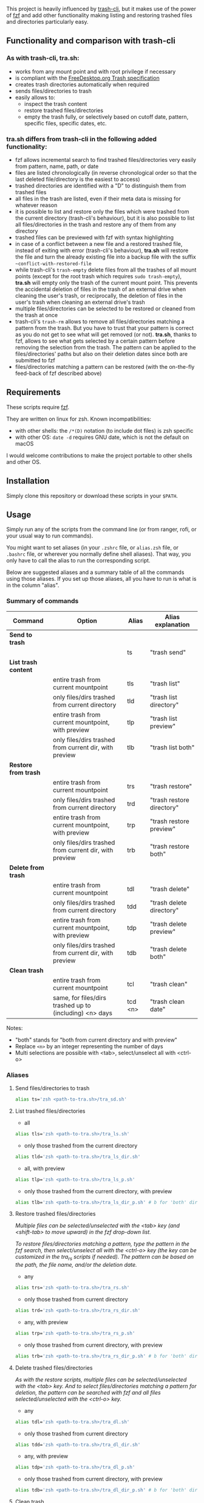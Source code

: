 [[https://user-images.githubusercontent.com/4634851/61600501-ce638580-abe5-11e9-9e7e-8b0ef6e19515.png]]

This project is heavily influenced by [[https://github.com/andreafrancia/trash-cli][trash-cli]], but it makes use of the power of [[https://github.com/junegunn/fzf][fzf]] and add other functionality making listing and restoring trashed files and directories particularly easy.

** Functionality and comparison with trash-cli

*** As with trash-cli, *tra.sh*:

- works from any mount point and with root privilege if necessary
- is compliant with the [[https://specifications.freedesktop.org/trash-spec/trashspec-1.0.html][FreeDesktop.org Trash specification]]
- creates trash directories automatically when required
- sends files/directories to trash
- easily allows to:
   + inspect the trash content
   + restore trashed files/directories
   + empty the trash fully, or selectively based on cutoff date, pattern, specific files, specific dates, etc.

*** *tra.sh* differs from trash-cli in the following added functionality:

- fzf allows incremental search to find trashed files/directories very easily from pattern, name, path, or date
- files are listed chronologically (in reverse chronological order so that the last deleted file/directory is the easiest to access)
- trashed directories are identified with a "D" to distinguish them from trashed files
- all files in the trash are listed, even if their meta data is missing for whatever reason
- it is possible to list and restore only the files which were trashed from the current directory (trash-cli's behaviour), but it is also possible to list all files/directories in the trash and restore any of them from any directory
- trashed files can be previewed with fzf with syntax highlighting
- in case of a conflict between a new file and a restored trashed file, instead of exiting with error (trash-cli's behaviour), *tra.sh* will restore the file and turn the already existing file into a backup file with the suffix =~conflict-with-restored-file=
- while trash-cli's ~trash-empty~ delete files from all the trashes of all mount points (except for the root trash which requires ~sudo trash-empty~), *tra.sh* will empty only the trash of the current mount point. This prevents the accidental deletion of files in the trash of an external drive when cleaning the user's trash, or reciprocally, the deletion of files in the user's trash when cleaning an external drive's trash
- multiple files/directories can be selected to be restored or cleaned from the trash at once
- trash-cli's ~trash-rm~ allows to remove all files/directories matching a pattern from the trash. But you have to trust that your pattern is correct as you do not get to see what will get removed (or not). *tra.sh*, thanks to fzf, allows to see what gets selected by a certain pattern before removing the selection from the trash. The pattern can be applied to the files/directories' paths but also on their deletion dates since both are submitted to fzf
- files/directories matching a pattern can be restored (with the on-the-fly feed-back of fzf described above)

** Requirements

These scripts require [[https://github.com/junegunn/fzf][fzf]].

They are written on linux for zsh. Known incompatibilities:
- with other shells: the ~/*(D)~ notation (to include dot files) is zsh specific
- with other OS: ~date -d~ requires GNU date, which is not the default on macOS
I would welcome contributions to make the project portable to other shells and other OS.

** Installation

Simply clone this repository or download these scripts in your ~$PATH~.

** Usage

Simply run any of the scripts from the command line (or from ranger, rofi, or your usual way to run commands).

You might want to set aliases (in your ~.zshrc~ file, or ~alias.zsh~ file, or ~.bashrc~ file, or wherever you normally define shell aliases). That way, you only have to call the alias to run the corresponding script.

Below are suggested aliases and a summary table of all the commands using those aliases. If you set up those aliases, all you have to run is what is in the column "alias".

*** Summary of commands

| Command              | Option                                                  | Alias   | Alias explanation         |
|----------------------+---------------------------------------------------------+---------+---------------------------|
| *Send to trash*      |                                                         |         |                           |
|----------------------+---------------------------------------------------------+---------+---------------------------|
|                      |                                                         | ts      | "trash send"              |
|----------------------+---------------------------------------------------------+---------+---------------------------|
| *List trash content* |                                                         |         |                           |
|----------------------+---------------------------------------------------------+---------+---------------------------|
|                      | entire trash from current mountpoint                    | tls     | "trash list"              |
|                      | only files/dirs trashed from current directory          | tld     | "trash list directory"    |
|                      | entire trash from current mountpoint, with preview      | tlp     | "trash list preview"      |
|                      | only files/dirs trashed from current dir, with preview  | tlb     | "trash list both"         |
|----------------------+---------------------------------------------------------+---------+---------------------------|
| *Restore from trash* |                                                         |         |                           |
|----------------------+---------------------------------------------------------+---------+---------------------------|
|                      | entire trash from current mountpoint                    | trs     | "trash restore"           |
|                      | only files/dirs trashed from current directory          | trd     | "trash restore directory" |
|                      | entire trash from current mountpoint, with preview      | trp     | "trash restore preview"   |
|                      | only files/dirs trashed from current dir, with preview  | trb     | "trash restore both"      |
|----------------------+---------------------------------------------------------+---------+---------------------------|
| *Delete from trash*  |                                                         |         |                           |
|----------------------+---------------------------------------------------------+---------+---------------------------|
|                      | entire trash from current mountpoint                    | tdl     | "trash delete"            |
|                      | only files/dirs trashed from current directory          | tdd     | "trash delete directory"  |
|                      | entire trash from current mountpoint, with preview      | tdp     | "trash delete preview"    |
|                      | only files/dirs trashed from current dir, with preview  | tdb     | "trash delete both"       |
|----------------------+---------------------------------------------------------+---------+---------------------------|
| *Clean trash*        |                                                         |         |                           |
|----------------------+---------------------------------------------------------+---------+---------------------------|
|                      | entire trash from current mountpoint                    | tcl     | "trash clean"             |
|                      | same, for files/dirs trashed up to (including) <n> days | tcd <n> | "trash clean date"        |

Notes:
- "both" stands for "both from current directory and with preview"
- Replace ~<n>~ by an integer representing the number of days
- Multi selections are possible with <tab>, select/unselect all with <ctrl-o>

*** Aliases

**** Send files/directories to trash

#+BEGIN_src sh
alias ts='zsh <path-to-tra.sh>/tra_sd.sh'
#+END_src

**** List trashed files/directories

- all
#+BEGIN_src sh
alias tls='zsh <path-to-tra.sh>/tra_ls.sh'
#+END_src

- only those trashed from the current directory
#+BEGIN_src sh
alias tld='zsh <path-to-tra.sh>/tra_ls_dir.sh'
#+END_src

- all, with preview
#+BEGIN_src sh
alias tlp='zsh <path-to-tra.sh>/tra_ls_p.sh'
#+END_src

- only those trashed from the current directory, with preview
#+BEGIN_src sh
alias tlb='zsh <path-to-tra.sh>/tra_ls_dir_p.sh' # b for 'both' directory and preview
#+END_src

**** Restore trashed files/directories

/Multiple files can be selected/unselected with the <tab> key (and <shift-tab> to move upward) in the fzf drop-down list./

/To restore files/directories matching a pattern, type the pattern in the fzf search, then select/unselect all with the <ctrl-o> key (the key can be customized in the tra_rs scripts if needed). The pattern can be based on the path, the file name, and/or the deletion date./


- any
#+BEGIN_src sh
alias trs='zsh <path-to-tra.sh>/tra_rs.sh'
#+END_src

- only those trashed from current directory
#+BEGIN_src sh
alias trd='zsh <path-to-tra.sh>/tra_rs_dir.sh'
#+END_src

- any, with preview
#+BEGIN_src sh
alias trp='zsh <path-to-tra.sh>/tra_rs_p.sh'
#+END_src

- only those trashed from current directory, with preview
#+BEGIN_src sh
alias trb='zsh <path-to-tra.sh>/tra_rs_dir_p.sh' # b for 'both' directory and preview
#+END_src

**** Delete trashed files/directories

/As with the restore scripts, multiple files can be selected/unselected with the <tab> key./
/And to select files/directories matching a pattern for deletion, the pattern can be searched with fzf and all files selected/unselected with the <ctrl-o> key./

- any
#+BEGIN_src sh
alias tdl='zsh <path-to-tra.sh>/tra_dl.sh'
#+END_src

- only those trashed from current directory
#+BEGIN_src sh
alias tdd='zsh <path-to-tra.sh>/tra_dl_dir.sh'
#+END_src

- any, with preview
#+BEGIN_src sh
alias tdp='zsh <path-to-tra.sh>/tra_dl_p.sh'
#+END_src

- only those trashed from current directory, with preview
#+BEGIN_src sh
alias tdb='zsh <path-to-tra.sh>/tra_dl_dir_p.sh' # b for 'both' directory and preview
#+END_src

**** Clean trash

- permanently delete all files/directories in the trash from current mount point (other trashes untouched)
#+BEGIN_src sh
alias tcl='zsh <path-to-tra.sh>/tra_cl.sh'
#+END_src

- only delete files/directories in the trash which are n days old or older
#+BEGIN_src sh
alias tcd='zsh <path-to-tra.sh>/tra_cl_date.sh'
# Add the number of days after this command
# For example, in order to delete all files/directories 3 days old or older, type:
# tcld 3
#+END_src
